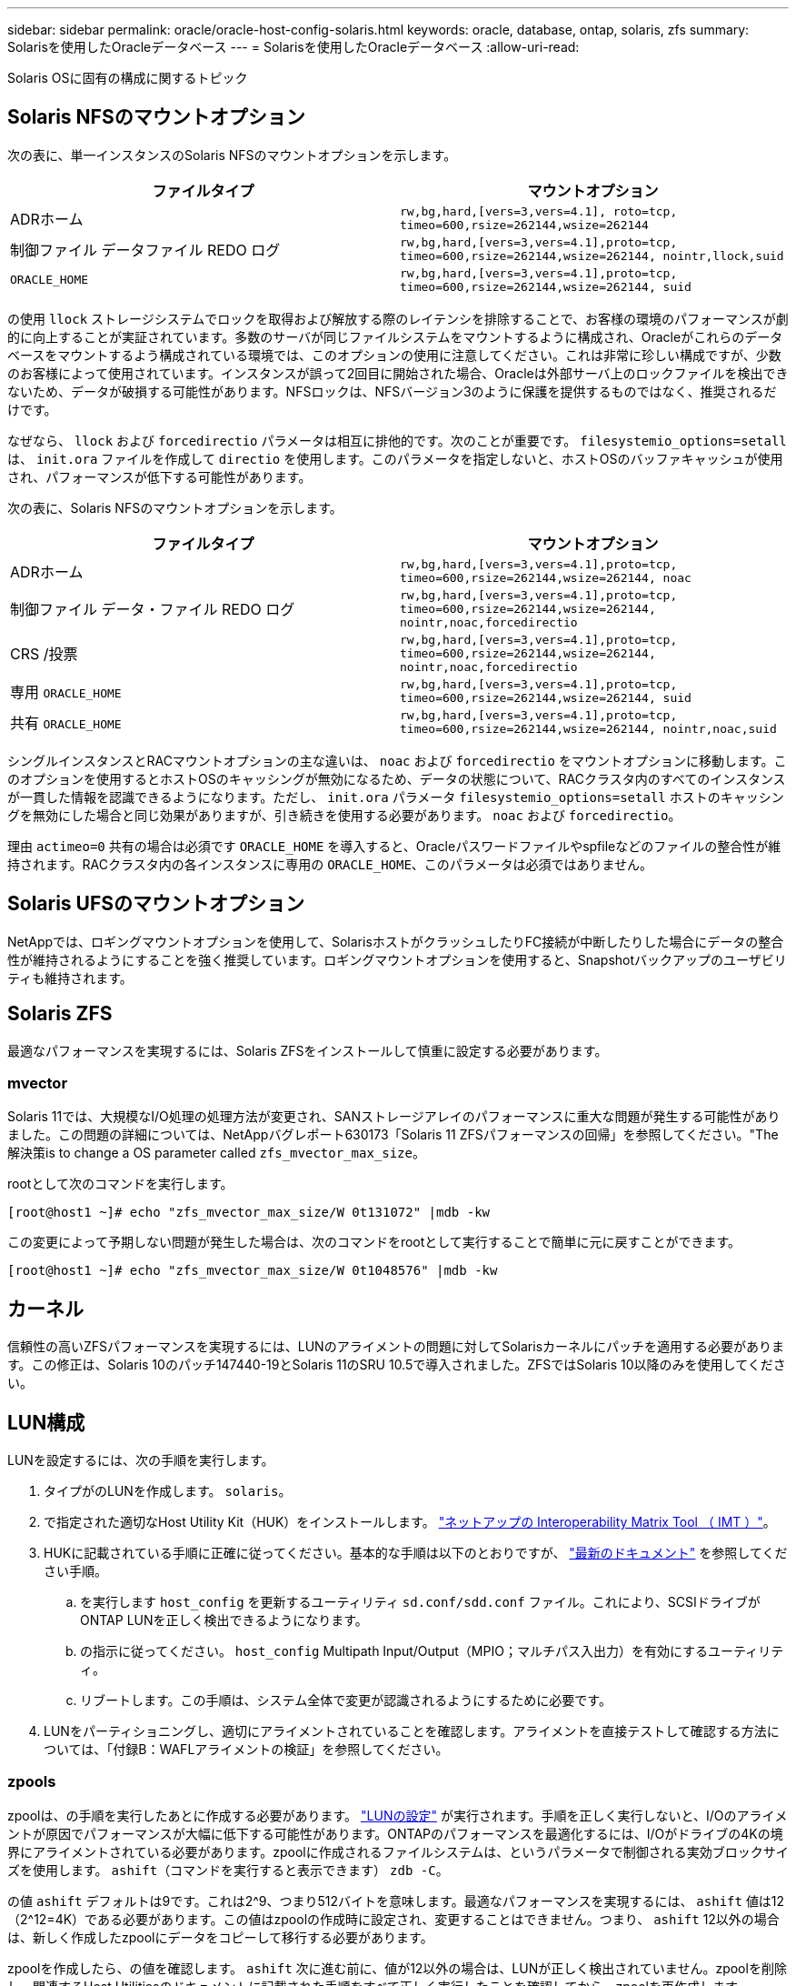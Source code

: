 ---
sidebar: sidebar 
permalink: oracle/oracle-host-config-solaris.html 
keywords: oracle, database, ontap, solaris, zfs 
summary: Solarisを使用したOracleデータベース 
---
= Solarisを使用したOracleデータベース
:allow-uri-read: 


[role="lead"]
Solaris OSに固有の構成に関するトピック



== Solaris NFSのマウントオプション

次の表に、単一インスタンスのSolaris NFSのマウントオプションを示します。

|===
| ファイルタイプ | マウントオプション 


| ADRホーム | `rw,bg,hard,[vers=3,vers=4.1], roto=tcp, timeo=600,rsize=262144,wsize=262144` 


| 制御ファイル
データファイル
REDO ログ | `rw,bg,hard,[vers=3,vers=4.1],proto=tcp, timeo=600,rsize=262144,wsize=262144, nointr,llock,suid` 


| `ORACLE_HOME` | `rw,bg,hard,[vers=3,vers=4.1],proto=tcp, timeo=600,rsize=262144,wsize=262144, suid` 
|===
の使用 `llock` ストレージシステムでロックを取得および解放する際のレイテンシを排除することで、お客様の環境のパフォーマンスが劇的に向上することが実証されています。多数のサーバが同じファイルシステムをマウントするように構成され、Oracleがこれらのデータベースをマウントするよう構成されている環境では、このオプションの使用に注意してください。これは非常に珍しい構成ですが、少数のお客様によって使用されています。インスタンスが誤って2回目に開始された場合、Oracleは外部サーバ上のロックファイルを検出できないため、データが破損する可能性があります。NFSロックは、NFSバージョン3のように保護を提供するものではなく、推奨されるだけです。

なぜなら、 `llock` および `forcedirectio` パラメータは相互に排他的です。次のことが重要です。 `filesystemio_options=setall` は、 `init.ora` ファイルを作成して `directio` を使用します。このパラメータを指定しないと、ホストOSのバッファキャッシュが使用され、パフォーマンスが低下する可能性があります。

次の表に、Solaris NFSのマウントオプションを示します。

|===
| ファイルタイプ | マウントオプション 


| ADRホーム | `rw,bg,hard,[vers=3,vers=4.1],proto=tcp,
timeo=600,rsize=262144,wsize=262144,
noac` 


| 制御ファイル
データ・ファイル
REDO ログ | `rw,bg,hard,[vers=3,vers=4.1],proto=tcp,
timeo=600,rsize=262144,wsize=262144,
nointr,noac,forcedirectio` 


| CRS /投票 | `rw,bg,hard,[vers=3,vers=4.1],proto=tcp,
timeo=600,rsize=262144,wsize=262144,
nointr,noac,forcedirectio` 


| 専用 `ORACLE_HOME` | `rw,bg,hard,[vers=3,vers=4.1],proto=tcp,
timeo=600,rsize=262144,wsize=262144,
suid` 


| 共有 `ORACLE_HOME` | `rw,bg,hard,[vers=3,vers=4.1],proto=tcp,
timeo=600,rsize=262144,wsize=262144,
nointr,noac,suid` 
|===
シングルインスタンスとRACマウントオプションの主な違いは、 `noac` および `forcedirectio` をマウントオプションに移動します。このオプションを使用するとホストOSのキャッシングが無効になるため、データの状態について、RACクラスタ内のすべてのインスタンスが一貫した情報を認識できるようになります。ただし、 `init.ora` パラメータ `filesystemio_options=setall` ホストのキャッシングを無効にした場合と同じ効果がありますが、引き続きを使用する必要があります。 `noac` および `forcedirectio`。

理由 `actimeo=0` 共有の場合は必須です `ORACLE_HOME` を導入すると、Oracleパスワードファイルやspfileなどのファイルの整合性が維持されます。RACクラスタ内の各インスタンスに専用の `ORACLE_HOME`、このパラメータは必須ではありません。



== Solaris UFSのマウントオプション

NetAppでは、ロギングマウントオプションを使用して、SolarisホストがクラッシュしたりFC接続が中断したりした場合にデータの整合性が維持されるようにすることを強く推奨しています。ロギングマウントオプションを使用すると、Snapshotバックアップのユーザビリティも維持されます。



== Solaris ZFS

最適なパフォーマンスを実現するには、Solaris ZFSをインストールして慎重に設定する必要があります。



=== mvector

Solaris 11では、大規模なI/O処理の処理方法が変更され、SANストレージアレイのパフォーマンスに重大な問題が発生する可能性がありました。この問題の詳細については、NetAppバグレポート630173「Solaris 11 ZFSパフォーマンスの回帰」を参照してください。"The解決策is to change a OS parameter called `zfs_mvector_max_size`。

rootとして次のコマンドを実行します。

....
[root@host1 ~]# echo "zfs_mvector_max_size/W 0t131072" |mdb -kw
....
この変更によって予期しない問題が発生した場合は、次のコマンドをrootとして実行することで簡単に元に戻すことができます。

....
[root@host1 ~]# echo "zfs_mvector_max_size/W 0t1048576" |mdb -kw
....


== カーネル

信頼性の高いZFSパフォーマンスを実現するには、LUNのアライメントの問題に対してSolarisカーネルにパッチを適用する必要があります。この修正は、Solaris 10のパッチ147440-19とSolaris 11のSRU 10.5で導入されました。ZFSではSolaris 10以降のみを使用してください。



== LUN構成

LUNを設定するには、次の手順を実行します。

. タイプがのLUNを作成します。 `solaris`。
. で指定された適切なHost Utility Kit（HUK）をインストールします。 link:https://imt.netapp.com/matrix/#search["ネットアップの Interoperability Matrix Tool （ IMT ）"^]。
. HUKに記載されている手順に正確に従ってください。基本的な手順は以下のとおりですが、 link:https://docs.netapp.com/us-en/ontap-sanhost/index.html["最新のドキュメント"^] を参照してください手順。
+
.. を実行します `host_config` を更新するユーティリティ `sd.conf/sdd.conf` ファイル。これにより、SCSIドライブがONTAP LUNを正しく検出できるようになります。
.. の指示に従ってください。 `host_config` Multipath Input/Output（MPIO；マルチパス入出力）を有効にするユーティリティ。
.. リブートします。この手順は、システム全体で変更が認識されるようにするために必要です。


. LUNをパーティショニングし、適切にアライメントされていることを確認します。アライメントを直接テストして確認する方法については、「付録B：WAFLアライメントの検証」を参照してください。




=== zpools

zpoolは、の手順を実行したあとに作成する必要があります。 link:oracle-host-config-solaris.html#lun-configuration["LUNの設定"] が実行されます。手順を正しく実行しないと、I/Oのアライメントが原因でパフォーマンスが大幅に低下する可能性があります。ONTAPのパフォーマンスを最適化するには、I/Oがドライブの4Kの境界にアライメントされている必要があります。zpoolに作成されるファイルシステムは、というパラメータで制御される実効ブロックサイズを使用します。 `ashift`（コマンドを実行すると表示できます） `zdb -C`。

の値 `ashift` デフォルトは9です。これは2^9、つまり512バイトを意味します。最適なパフォーマンスを実現するには、 `ashift` 値は12（2^12=4K）である必要があります。この値はzpoolの作成時に設定され、変更することはできません。つまり、 `ashift` 12以外の場合は、新しく作成したzpoolにデータをコピーして移行する必要があります。

zpoolを作成したら、の値を確認します。 `ashift` 次に進む前に、値が12以外の場合は、LUNが正しく検出されていません。zpoolを削除し、関連するHost Utilitiesのドキュメントに記載された手順をすべて正しく実行したことを確認してから、zpoolを再作成します。



=== zpoolとSolaris LDOM

Solaris LDOMには、I/Oアライメントが正しいことを確認するための追加の要件があります。LUNは4Kデバイスとして適切に検出されますが、LDOM上の仮想vdskデバイスはI/Oドメインの設定を継承しません。このLUNに基づくvdskは、デフォルトで512バイトブロックに戻ります。

追加の構成ファイルが必要です。まず、追加の設定オプションを有効にするために、個 々 のLDOMにOracleのバグ15824910のパッチを適用する必要があります。このパッチは、現在使用されているすべてのバージョンのSolarisに移植されています。LDOMにパッチを適用すると、適切にアライメントされた新しいLUNを設定できるようになります。手順は次のとおりです。

. 新しいzpoolで使用するLUNを特定します。この例では、c2d1デバイスです。
+
....
[root@LDOM1 ~]# echo | format
Searching for disks...done
AVAILABLE DISK SELECTIONS:
  0. c2d0 <Unknown-Unknown-0001-100.00GB>
     /virtual-devices@100/channel-devices@200/disk@0
  1. c2d1 <SUN-ZFS Storage 7330-1.0 cyl 1623 alt 2 hd 254 sec 254>
     /virtual-devices@100/channel-devices@200/disk@1
....
. ZFSプールに使用するデバイスのVDCインスタンスを取得します。
+
....
[root@LDOM1 ~]#  cat /etc/path_to_inst
#
# Caution! This file contains critical kernel state
#
"/fcoe" 0 "fcoe"
"/iscsi" 0 "iscsi"
"/pseudo" 0 "pseudo"
"/scsi_vhci" 0 "scsi_vhci"
"/options" 0 "options"
"/virtual-devices@100" 0 "vnex"
"/virtual-devices@100/channel-devices@200" 0 "cnex"
"/virtual-devices@100/channel-devices@200/disk@0" 0 "vdc"
"/virtual-devices@100/channel-devices@200/pciv-communication@0" 0 "vpci"
"/virtual-devices@100/channel-devices@200/network@0" 0 "vnet"
"/virtual-devices@100/channel-devices@200/network@1" 1 "vnet"
"/virtual-devices@100/channel-devices@200/network@2" 2 "vnet"
"/virtual-devices@100/channel-devices@200/network@3" 3 "vnet"
"/virtual-devices@100/channel-devices@200/disk@1" 1 "vdc" << We want this one
....
. 編集 `/platform/sun4v/kernel/drv/vdc.conf`：
+
....
block-size-list="1:4096";
....
+
つまり、デバイスインスタンス1には4096のブロックサイズが割り当てられます。

+
追加の例として、vdskインスタンス1~6を4Kブロックサイズに設定する必要があり、 `/etc/path_to_inst` 読み取り値は次のとおりです。

+
....
"/virtual-devices@100/channel-devices@200/disk@1" 1 "vdc"
"/virtual-devices@100/channel-devices@200/disk@2" 2 "vdc"
"/virtual-devices@100/channel-devices@200/disk@3" 3 "vdc"
"/virtual-devices@100/channel-devices@200/disk@4" 4 "vdc"
"/virtual-devices@100/channel-devices@200/disk@5" 5 "vdc"
"/virtual-devices@100/channel-devices@200/disk@6" 6 "vdc"
....
. 決勝戦 `vdc.conf` ファイルには以下が含まれている必要があります
+
....
block-size-list="1:8192","2:8192","3:8192","4:8192","5:8192","6:8192";
....
+
|===
| 注意 


| vdc.confを設定してvdskを作成したら、LDOMをリブートする必要があります。この手順は避けられません。ブロックサイズの変更はリブート後にのみ有効になります。zpoolの設定に進み、前述のようにashiftが12に正しく設定されていることを確認します。 
|===




=== ZFSインテントログ（ZIL）

通常'ZFSインテントログ(ZIL)を別のデバイスに配置する理由はありませんログはメインプールとスペースを共有できます。ZILを別 々 に使用する主な用途は、最新のストレージアレイには書き込みキャッシュ機能がない物理ドライブを使用する場合です。



=== ロバイアス

を設定します `logbias` OracleデータをホストするZFSファイルシステムのパラメータ。

....
zfs set logbias=throughput <filesystem>
....
このパラメータを使用すると、全体的な書き込みレベルが低下します。デフォルトでは、書き込まれたデータはまずZILにコミットされ、次にメインのストレージプールにコミットされます。このアプローチは、SSDベースのZILデバイスとメインストレージプール用の回転式メディアを含む、プレーンドライブ構成を使用する構成に適しています。これは、利用可能な最も低レイテンシのメディア上の単一のI/Oトランザクションでコミットを実行できるためです。

独自のキャッシュ機能を備えた最新のストレージアレイを使用する場合は、通常、このアプローチは必要ありません。まれに、レイテンシの影響を受けやすい大量のランダム書き込みで構成されるワークロードのように、単一のトランザクションで書き込みをログにコミットした方が望ましい場合があります。ログに記録されたデータは最終的にメインのストレージプールに書き込まれ、書き込みアクティビティが2倍になるため、ライトアンプリフィケーションという結果になります。



=== ダイレクトI/O

Oracle製品を含む多くのアプリケーションでは、ダイレクトI/Oを有効にすることでホストのバッファキャッシュをバイパスできます。ZFSファイルシステムでは、この方法は想定どおりに機能しません。ホストのバッファキャッシュはバイパスされますが、ZFS自体はデータのキャッシュを継続します。I/Oがストレージシステムに到達しているかどうか、またはI/OがOS内にローカルにキャッシュされているかどうかを予測することが困難であるため、FIOやSIOなどのツールを使用してパフォーマンステストを実行すると、誤った結果になる可能性があります。また、このような総合的なテストを使用してZFSと他のファイルシステムのパフォーマンスを比較することも非常に困難になります。実際のユーザワークロードでは、ファイルシステムのパフォーマンスにほとんど違いはありません。



=== 複数のzpool

ZFSベースのデータのSnapshotベースのバックアップ、リストア、クローニング、アーカイブは、zpoolレベルで実行する必要があり、通常は複数のzpoolが必要です。zpoolはLVMディスクグループに似ており、同じルールを使用して設定する必要があります。たとえば、データベースのレイアウトには、データファイルが配置されているのが最適です。 `zpool1` およびにあるアーカイブログ、制御ファイル、REDOログ `zpool2`。このアプローチでは、データベースがホットバックアップモードに設定された標準のホットバックアップに続いて、 `zpool1`。次に、データベースがホットバックアップモードから削除され、ログアーカイブが強制的に実行され、 `zpool2` が作成されます。リストア処理では、zfsファイルシステムをアンマウントし、zpoolを完全にオフラインにしてから、SnapRestoreのリストア処理を実行する必要があります。その後、zpoolをオンラインに戻してデータベースをリカバリできます。



=== ファイルシステムオプション

Oracleパラメータ `filesystemio_options` ZFSでは動作が異なります。状況 `setall` または `directio` を使用します。書き込み処理は同期でOSのバッファキャッシュをバイパスしますが、読み取りはZFSによってバッファされます。この場合、I/OがZFSキャッシュによって代行受信されて処理されることがあるため、ストレージのレイテンシと総I/Oが想定よりも低くなるため、パフォーマンス分析が困難になります。
